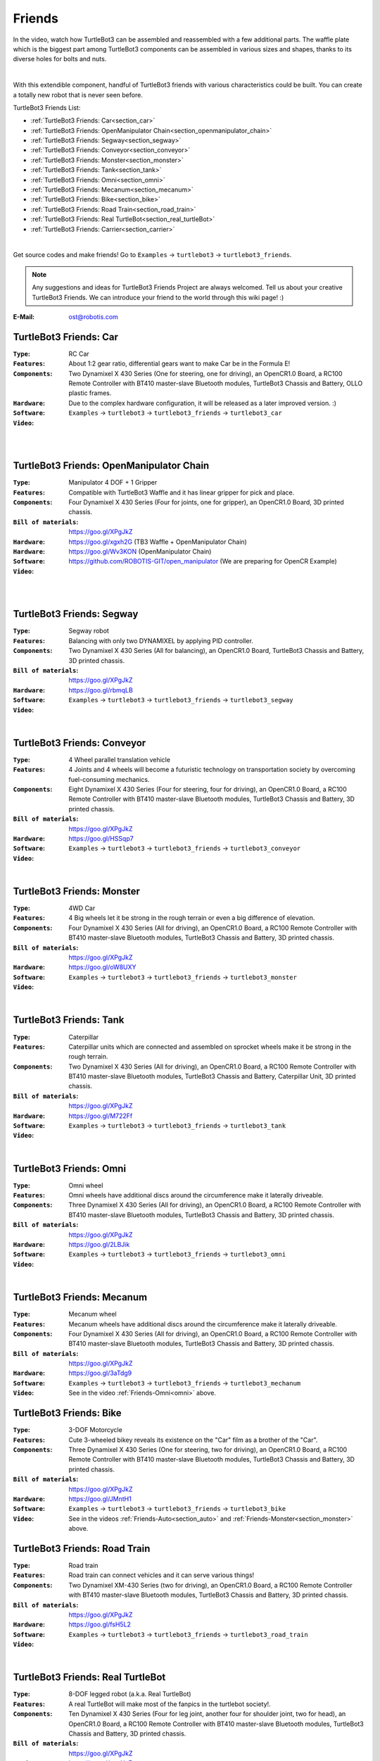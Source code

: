 .. _chapter_friends:

Friends
=======

In the video, watch how TurtleBot3 can be assembled and reassembled with a few additional parts. The waffle plate which is the biggest part among TurtleBot3 components can be assembled in various sizes and shapes, thanks to its diverse holes for bolts and nuts.

.. raw:: html

  <iframe width="640" height="360" src="https://www.youtube.com/embed/o9d7NVC0A1Y" frameborder="0" allowfullscreen></iframe>

|

With this extendible component, handful of TurtleBot3 friends with various characteristics could be built. You can create a totally new robot that is never seen before.

TurtleBot3 Friends List:

- :ref:`TurtleBot3 Friends: Car<section_car>`
- :ref:`TurtleBot3 Friends: OpenManipulator Chain<section_openmanipulator_chain>`
- :ref:`TurtleBot3 Friends: Segway<section_segway>`
- :ref:`TurtleBot3 Friends: Conveyor<section_conveyor>`
- :ref:`TurtleBot3 Friends: Monster<section_monster>`
- :ref:`TurtleBot3 Friends: Tank<section_tank>`
- :ref:`TurtleBot3 Friends: Omni<section_omni>`
- :ref:`TurtleBot3 Friends: Mecanum<section_mecanum>`
- :ref:`TurtleBot3 Friends: Bike<section_bike>`
- :ref:`TurtleBot3 Friends: Road Train<section_road_train>`
- :ref:`TurtleBot3 Friends: Real TurtleBot<section_real_turtleBot>`
- :ref:`TurtleBot3 Friends: Carrier<section_carrier>`

.. image:: _static/friends/All_friends.jpg

.. raw:: html

  <iframe width="640" height="360" src="https://www.youtube.com/embed/gI0T4-aqTpI" frameborder="0" allowfullscreen></iframe>

|

Get source codes and make friends! Go to ``Examples`` → ``turtlebot3`` → ``turtlebot3_friends``.

.. image:: _static/friends/ide.png

.. NOTE:: Any suggestions and ideas for TurtleBot3 Friends Project are always welcomed. Tell us about your creative TurtleBot3 Friends. We can introduce your friend to the world through this wiki page! :)

:E-Mail: ost@robotis.com

.. _section_car:

TurtleBot3 Friends: Car
------------------------

:``Type``: RC Car
:``Features``: About 1:2 gear ratio, differential gears want to make Car be in the Formula E!
:``Components``: Two Dynamixel X 430 Series (One for steering, one for driving), an OpenCR1.0 Board, a RC100 Remote Controller with BT410 master-slave Bluetooth modules, TurtleBot3 Chassis and Battery, OLLO plastic frames.
:``Hardware``: Due to the complex hardware configuration, it will be released as a later improved version. :)
:``Software``: ``Examples`` → ``turtlebot3`` → ``turtlebot3_friends`` → ``turtlebot3_car``
:``Video``:

.. _section_auto:

.. raw:: html

  <iframe width="640" height="360" src="https://www.youtube.com/embed/IkPexspUgKk" frameborder="0" allowfullscreen></iframe>

|

.. raw:: html

  <iframe width="640" height="360" src="https://www.youtube.com/embed/1V33iEu4ylw" frameborder="0" allowfullscreen></iframe>

|

.. _section_openmanipulator_chain:

TurtleBot3 Friends: OpenManipulator Chain
-----------------------------------------

.. image:: _static/friends/friends_open_manipulator_waffle.png

:``Type``: Manipulator 4 DOF + 1 Gripper
:``Features``: Compatible with TurtleBot3 Waffle and it has linear gripper for pick and place.
:``Components``: Four Dynamixel X 430 Series (Four for joints, one for gripper), an OpenCR1.0 Board, 3D printed chassis.
:``Bill of materials``: https://goo.gl/XPgJkZ
:``Hardware``: https://goo.gl/xgxh2G (TB3 Waffle + OpenManipulator Chain)
:``Hardware``: https://goo.gl/Wv3KON (OpenManipulator Chain)
:``Software``: https://github.com/ROBOTIS-GIT/open_manipulator (We are preparing for OpenCR Example)
:``Video``:

.. raw:: html

  <iframe width="640" height="360" src="https://www.youtube.com/embed/Qhvk5cnX2hM" frameborder="0" allowfullscreen></iframe>

|

.. raw:: html

  <iframe width="640" height="360" src="https://www.youtube.com/embed/qbht0ssv8M0" frameborder="0" allowfullscreen></iframe>

|

.. _section_segway:

TurtleBot3 Friends: Segway
--------------------------

.. image:: _static/friends/friends_segway.png

:``Type``: Segway robot
:``Features``: Balancing with only two DYNAMIXEL by applying PID controller.
:``Components``: Two Dynamixel X 430 Series (All for balancing), an OpenCR1.0 Board, TurtleBot3 Chassis and Battery, 3D printed chassis.
:``Bill of materials``: https://goo.gl/XPgJkZ
:``Hardware``: https://goo.gl/rbmqLB
:``Software``: ``Examples`` → ``turtlebot3`` → ``turtlebot3_friends`` → ``turtlebot3_segway``
:``Video``:

.. raw:: html

  <iframe width="640" height="360" src="https://www.youtube.com/embed/VAY-0xBOE2g" frameborder="0" allowfullscreen></iframe>

|

.. _section_conveyor:

TurtleBot3 Friends: Conveyor
----------------------------

.. image:: _static/friends/friends_conveyor.png

:``Type``: 4 Wheel parallel translation vehicle
:``Features``: 4 Joints and 4 wheels will become a futuristic technology on transportation society by overcoming fuel-consuming mechanics.
:``Components``: Eight Dynamixel X 430 Series (Four for steering, four for driving), an OpenCR1.0 Board, a RC100 Remote Controller with BT410 master-slave Bluetooth modules, TurtleBot3 Chassis and Battery, 3D printed chassis.
:``Bill of materials``: https://goo.gl/XPgJkZ
:``Hardware``: https://goo.gl/HSSqp7
:``Software``: ``Examples`` → ``turtlebot3`` → ``turtlebot3_friends`` → ``turtlebot3_conveyor``
:``Video``:

.. raw:: html

  <iframe width="640" height="360" src="https://www.youtube.com/embed/uv2faO7GhXc" frameborder="0" allowfullscreen></iframe>

|

.. _section_monster:

TurtleBot3 Friends: Monster
---------------------------

.. image:: _static/friends/friends_monster.png

:``Type``: 4WD Car
:``Features``: 4 Big wheels let it be strong in the rough terrain or even a big difference of elevation.
:``Components``: Four Dynamixel X 430 Series (All for driving), an OpenCR1.0 Board, a RC100 Remote Controller with BT410 master-slave Bluetooth modules, TurtleBot3 Chassis and Battery, 3D printed chassis.
:``Bill of materials``: https://goo.gl/XPgJkZ
:``Hardware``: https://goo.gl/oW8UXY
:``Software``: ``Examples`` → ``turtlebot3`` → ``turtlebot3_friends`` → ``turtlebot3_monster``
:``Video``:

.. raw:: html

  <iframe width="640" height="360" src="https://www.youtube.com/embed/UqdwGLH1-cA" frameborder="0" allowfullscreen></iframe>

|

.. _section_tank:

TurtleBot3 Friends: Tank
------------------------

.. image:: _static/friends/friends_tank.png

:``Type``: Caterpillar
:``Features``: Caterpillar units which are connected and assembled on sprocket wheels make it be strong in the rough terrain.
:``Components``: Two Dynamixel X 430 Series (All for driving), an OpenCR1.0 Board, a RC100 Remote Controller with BT410 master-slave Bluetooth modules, TurtleBot3 Chassis and Battery, Caterpillar Unit, 3D printed chassis.
:``Bill of materials``: https://goo.gl/XPgJkZ
:``Hardware``: https://goo.gl/M722Ff
:``Software``: ``Examples`` → ``turtlebot3`` → ``turtlebot3_friends`` → ``turtlebot3_tank``
:``Video``:

.. raw:: html

  <iframe width="640" height="360" src="https://www.youtube.com/embed/vndnwpVEpVE" frameborder="0" allowfullscreen></iframe>

|

.. _section_omni:

TurtleBot3 Friends: Omni
------------------------

.. image:: _static/friends/friends_omni.png

:``Type``: Omni wheel
:``Features``: Omni wheels have additional discs around the circumference make it laterally driveable.
:``Components``: Three Dynamixel X 430 Series (All for driving), an OpenCR1.0 Board, a RC100 Remote Controller with BT410 master-slave Bluetooth modules, TurtleBot3 Chassis and Battery, 3D printed chassis.
:``Bill of materials``: https://goo.gl/XPgJkZ
:``Hardware``: https://goo.gl/2LBJik
:``Software``: ``Examples`` → ``turtlebot3`` → ``turtlebot3_friends`` → ``turtlebot3_omni``
:``Video``:

.. raw:: html

  <iframe width="640" height="360" src="https://www.youtube.com/embed/r8wRACM_ZbE" frameborder="0" allowfullscreen></iframe>

|

.. _section_mecanum:

TurtleBot3 Friends: Mecanum
---------------------------

.. image:: _static/friends/friends_mecanum.png

:``Type``: Mecanum wheel
:``Features``: Mecanum wheels have additional discs around the circumference make it laterally driveable.
:``Components``: Four Dynamixel X 430 Series (All for driving), an OpenCR1.0 Board, a RC100 Remote Controller with BT410 master-slave Bluetooth modules, TurtleBot3 Chassis and Battery, 3D printed chassis.
:``Bill of materials``: https://goo.gl/XPgJkZ
:``Hardware``: https://goo.gl/3aTdg9
:``Software``: ``Examples`` → ``turtlebot3`` → ``turtlebot3_friends`` → ``turtlebot3_mechanum``
:``Video``: See in the video :ref:`Friends-Omni<omni>` above.

.. _section_bike:

TurtleBot3 Friends: Bike
------------------------

.. image:: _static/friends/friends_bike.png

:``Type``: 3-DOF Motorcycle
:``Features``: Cute 3-wheeled bikey reveals its existence on the "Car" film as a brother of the "Car".
:``Components``: Three Dynamixel X 430 Series (One for steering, two for driving), an OpenCR1.0 Board, a RC100 Remote Controller with BT410 master-slave Bluetooth modules, TurtleBot3 Chassis and Battery, 3D printed chassis.
:``Bill of materials``: https://goo.gl/XPgJkZ
:``Hardware``: https://goo.gl/JMntH1
:``Software``: ``Examples`` → ``turtlebot3`` → ``turtlebot3_friends`` → ``turtlebot3_bike``
:``Video``: See in the videos :ref:`Friends-Auto<section_auto>` and :ref:`Friends-Monster<section_monster>` above.

.. _section_road_train:

TurtleBot3 Friends: Road Train
------------------------------

.. image:: _static/friends/friends_road_train.png

:``Type``: Road train
:``Features``: Road train can connect vehicles and it can serve various things! 
:``Components``: Two Dynamixel XM-430 Series (two for driving), an OpenCR1.0 Board, a RC100 Remote Controller with BT410 master-slave Bluetooth modules, TurtleBot3 Chassis and Battery, 3D printed chassis.
:``Bill of materials``: https://goo.gl/XPgJkZ
:``Hardware``: https://goo.gl/fsH5L2
:``Software``: ``Examples`` → ``turtlebot3`` → ``turtlebot3_friends`` → ``turtlebot3_road_train``
:``Video``:

.. raw:: html

  <iframe width="640" height="360" src="https://www.youtube.com/embed/uhkq1w4YoEE" frameborder="0" allowfullscreen></iframe>

|

.. _section_real_turtlebot:

TurtleBot3 Friends: Real TurtleBot
----------------------------------

.. image:: _static/friends/friends_real.png

:``Type``: 8-DOF legged robot (a.k.a. Real TurtleBot)
:``Features``: A real TurtleBot will make most of the fanpics in the turtlebot society!.
:``Components``: Ten Dynamixel X 430 Series (Four for leg joint, another four for shoulder joint, two for head), an OpenCR1.0 Board, a RC100 Remote Controller with BT410 master-slave Bluetooth modules, TurtleBot3 Chassis and Battery, 3D printed chassis.
:``Bill of materials``: https://goo.gl/XPgJkZ
:``Hardware``: https://goo.gl/wtcHxE
:``Software``: ``Examples`` → ``turtlebot3`` → ``turtlebot3_friends`` → ``turtlebot3_realturtlebot``
:``Video``:

.. raw:: html

  <iframe width="640" height="360" src="https://www.youtube.com/embed/KNWkAe0ob9g" frameborder="0" allowfullscreen></iframe>

|

.. raw:: html

  <iframe width="640" height="360" src="https://www.youtube.com/embed/vort-z9HDlU" frameborder="0" allowfullscreen></iframe>

|

.. _section_carrier:

TurtleBot3 Friends: Carrier
----------------------------

.. image:: _static/friends/friends_carrier.png

:``Type``: 2 Wheel mobile based platform as service robot
:``Features``: 2 wheeled mobile platform will serve whatever you wants.
:``Components``: A TurtleBot3 Waffle, 6 supports for 4th layer, another 6 supports for 5th layer construction, extra Waffle Plates in each layers, customized 3D printed wheel and ball caster.
:``Bill of materials``: https://goo.gl/XPgJkZ
:``Hardware``: https://goo.gl/bXzBTJ
:``Software``: ``Examples`` → ``turtlebot3`` → ``turtlebot3_waffle`` → ``turtlebot3_waffle``
:``Video``:

.. raw:: html
